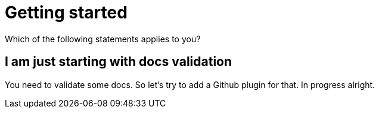 
ifndef::imagesdir[:imagesdir: ../images]
:page-aliases: index.adoc
= Getting started

Which of the following statements applies to you?

== I am just starting with docs validation

You need to validate some docs. So let's try to add a Github plugin for that. In progress alright.
